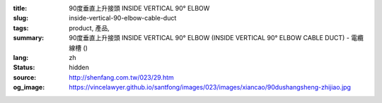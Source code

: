 :title: 90度垂直上升接頭 INSIDE VERTICAL 90° ELBOW
:slug: inside-vertical-90-elbow-cable-duct
:tags: product, 產品, 
:summary: 90度垂直上升接頭 INSIDE VERTICAL 90° ELBOW (INSIDE VERTICAL 90° ELBOW CABLE DUCT) - 電纜線槽 ()
:lang: zh
:status: hidden
:source: http://shenfang.com.tw/023/29.htm
:og_image: https://vincelawyer.github.io/santfong/images/023/images/xiancao/90dushangsheng-zhijiao.jpg

